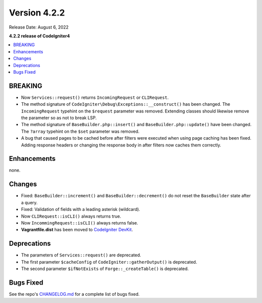 Version 4.2.2
#############

Release Date: August 6, 2022

**4.2.2 release of CodeIgniter4**

.. contents::
    :local:
    :depth: 2

BREAKING
********

- Now ``Services::request()`` returns ``IncomingRequest`` or ``CLIRequest``.
- The method signature of ``CodeIgniter\Debug\Exceptions::__construct()`` has been changed. The ``IncomingRequest`` typehint on the ``$request`` parameter was removed. Extending classes should likewise remove the parameter so as not to break LSP.
- The method signature of ``BaseBuilder.php::insert()`` and ``BaseBuilder.php::update()`` have been changed. The ``?array`` typehint on the ``$set`` parameter was removed.
- A bug that caused pages to be cached before after filters were executed when using page caching has been fixed. Adding response headers or changing the response body in after filters now caches them correctly.

Enhancements
************

none.

Changes
*******

- Fixed: ``BaseBuilder::increment()`` and ``BaseBuilder::decrement()`` do not reset the ``BaseBuilder`` state after a query.
- Fixed: Validation of fields with a leading asterisk (wildcard).
- Now ``CLIRequest::isCLI()`` always returns true.
- Now ``IncommingRequest::isCLI()`` always returns false.
- **Vagrantfile.dist** has been moved to `CodeIgniter DevKit <https://github.com/codeigniter4/devkit>`_.

Deprecations
************

- The parameters of ``Services::request()`` are deprecated.
- The first parameter ``$cacheConfig`` of ``CodeIgniter::gatherOutput()`` is deprecated.
- The second parameter ``$ifNotExists`` of ``Forge::_createTable()`` is deprecated.

Bugs Fixed
**********

See the repo's `CHANGELOG.md <https://github.com/codeigniter4/CodeIgniter4/blob/develop/CHANGELOG.md>`_ for a complete list of bugs fixed.
